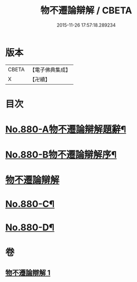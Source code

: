 #+TITLE: 物不遷論辯解 / CBETA
#+DATE: 2015-11-26 17:57:18.289234
* 版本
 |     CBETA|【電子佛典集成】|
 |         X|【卍續】    |

* 目次
* [[file:KR6m0049_001.txt::001-0926b1][No.880-A物不遷論辯解題辭¶]]
* [[file:KR6m0049_001.txt::0926c1][No.880-B物不遷論辯解序¶]]
* [[file:KR6m0049_001.txt::0927a3][物不遷論辯解]]
* [[file:KR6m0049_001.txt::0932c13][No.880-C¶]]
* [[file:KR6m0049_001.txt::0933a4][No.880-D¶]]
* 卷
** [[file:KR6m0049_001.txt][物不遷論辯解 1]]
